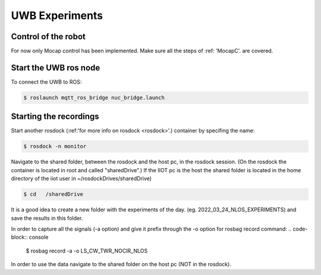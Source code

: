 UWB Experiments
===============

Control of the robot
--------------------
For now only Mocap control has been implemented.
Make sure all the steps of :ref: 'MocapC'. are covered. 

Start the UWB ros node
----------------------
To connect the UWB to ROS: 

.. code-block:: console

	$ roslaunch mqtt_ros_bridge nuc_bridge.launch 


Starting the recordings
-----------------------

Start another rosdock (:ref:'for more info on rosdock <rosdock>'.) container by specifing the name: 

.. code-block:: console

   $ rosdock -n monitor
   
Navigate to the shared folder, between the rosdock and the host pc, in the rosdock session. (On the rosdock the container is located in root and called "sharedDrive".) If the IIOT pc is the host the shared folder is located in the home directory of the iiot user in ~/rosdockDrives/sharedDrive)

.. code-block:: console

   $ cd   /sharedDrive
   
It is a good idea to create a new folder with the experiments of the day. (eg. 2022_03_24_NLOS_EXPERIMENTS) and save the results in this folder. 


In order to capture all the signals (-a option) and give it prefix  through the -o option for rosbag record command: 
.. code-block:: console

   $ rosbag record -a -o LS_CW_TWR_NOCIR_NLOS
   
In order to use the data navigate to the shared folder on the host pc (NOT in the rosdock). 

   
